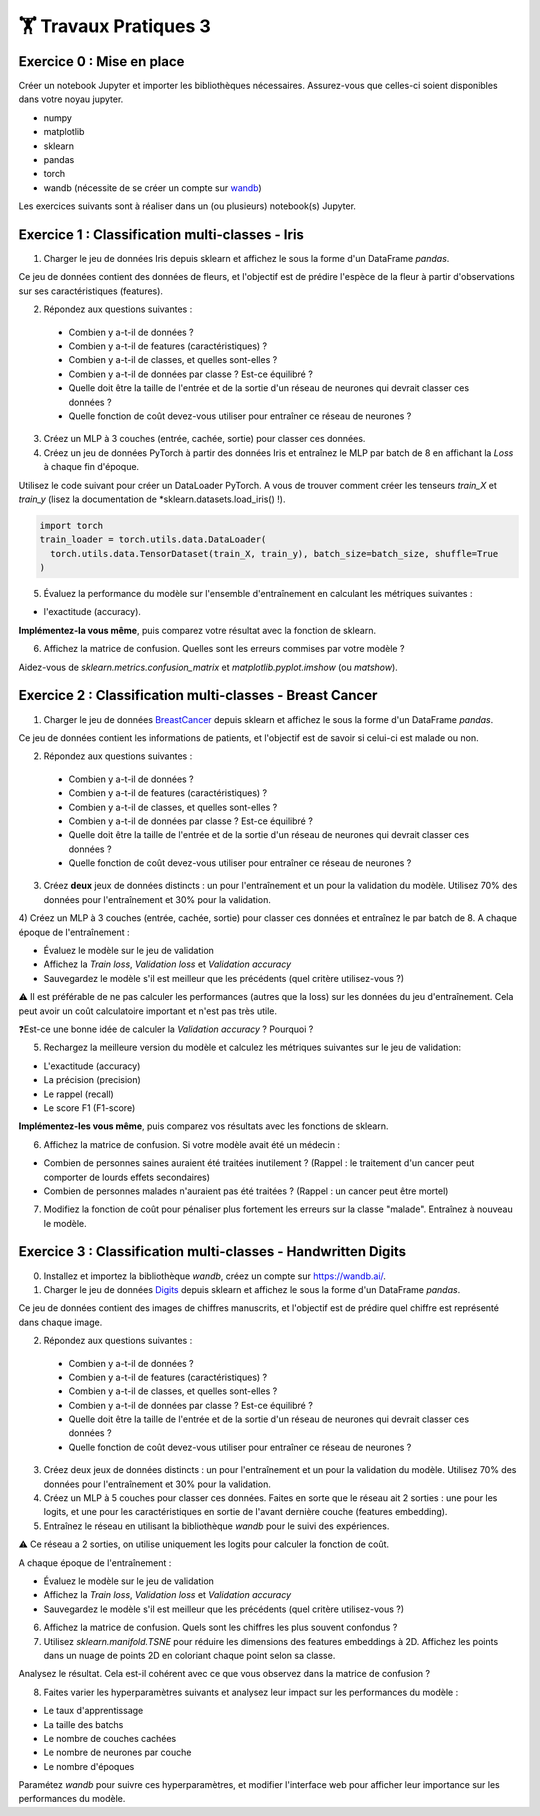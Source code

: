 🏋️ Travaux Pratiques 3
=========================

.. slide::
Exercice 0 : Mise en place
~~~~~~~~~~~~~~~~~~~~~~~~~~~~~~
Créer un notebook Jupyter et importer les bibliothèques nécessaires. Assurez-vous que celles-ci soient disponibles dans votre noyau jupyter.

- numpy
- matplotlib
- sklearn
- pandas
- torch
- wandb (nécessite de se créer un compte sur wandb_)

.. _wandb: https://wandb.ai/

Les exercices suivants sont à réaliser dans un (ou plusieurs) notebook(s) Jupyter.

.. slide::
Exercice 1 : Classification multi-classes - Iris
~~~~~~~~~~~~~~~~~~~~~~~~~~~~~~

1) Charger le jeu de données Iris depuis sklearn et affichez le sous la forme d'un DataFrame *pandas*.

Ce jeu de données contient des données de fleurs, et l'objectif est de prédire l'espèce de la fleur à partir d'observations sur ses caractéristiques (features).

.. code-block:: python
    import sklearn
    import pandas as pd
    iris = sklearn.datasets.load_iris()
    df = pd.DataFrame(data=iris.data, columns=iris.feature_names)
    df['target'] = [iris.target_names[i] for i in iris.target]
    print(df.head())

2) Répondez aux questions suivantes :
  
  - Combien y a-t-il de données ?
  - Combien y a-t-il de features (caractéristiques) ?
  - Combien y a-t-il de classes, et quelles sont-elles ?
  - Combien y a-t-il de données par classe ? Est-ce équilibré ?
  - Quelle doit être la taille de l'entrée et de la sortie d'un réseau de neurones qui devrait classer ces données ?
  - Quelle fonction de coût devez-vous utiliser pour entraîner ce réseau de neurones ?

3) Créez un MLP à 3 couches (entrée, cachée, sortie) pour classer ces données.

4) Créez un jeu de données PyTorch à partir des données Iris et entraînez le MLP par batch de 8 en affichant la *Loss* à chaque fin d'époque.

Utilisez le code suivant pour créer un DataLoader PyTorch. A vous de trouver comment créer les tenseurs *train_X* et *train_y* (lisez la documentation de *sklearn.datasets.load_iris() !). 

.. code-block:: python
    
    import torch
    train_loader = torch.utils.data.DataLoader(
      torch.utils.data.TensorDataset(train_X, train_y), batch_size=batch_size, shuffle=True
    ) 


5) Évaluez la performance du modèle sur l'ensemble d'entraînement en calculant les métriques suivantes : 

- l'exactitude (accuracy).

**Implémentez-la vous même**, puis comparez votre résultat avec la fonction de sklearn.

6) Affichez la matrice de confusion. Quelles sont les erreurs commises par votre modèle ?

Aidez-vous de *sklearn.metrics.confusion_matrix* et *matplotlib.pyplot.imshow* (ou *matshow*).

.. slide::
Exercice 2 : Classification multi-classes - Breast Cancer
~~~~~~~~~~~~~~~~~~~~~~~~~~~~~~

1) Charger le jeu de données BreastCancer_ depuis sklearn et affichez le sous la forme d'un DataFrame *pandas*.

.. _BreastCancer : https://scikit-learn.org/stable/modules/generated/sklearn.datasets.load_breast_cancer.html

Ce jeu de données contient les informations de patients, et l'objectif est de savoir si celui-ci est malade ou non.

2) Répondez aux questions suivantes :
  
  - Combien y a-t-il de données ?
  - Combien y a-t-il de features (caractéristiques) ?
  - Combien y a-t-il de classes, et quelles sont-elles ?
  - Combien y a-t-il de données par classe ? Est-ce équilibré ?
  - Quelle doit être la taille de l'entrée et de la sortie d'un réseau de neurones qui devrait classer ces données ?
  - Quelle fonction de coût devez-vous utiliser pour entraîner ce réseau de neurones ?

3) Créez **deux** jeux de données distincts : un pour l'entraînement et un pour la validation du modèle. Utilisez 70% des données pour l'entraînement et 30% pour la validation.

4) Créez un MLP à 3 couches (entrée, cachée, sortie) pour classer ces données et entraînez le par batch de 8. 
A chaque époque de l'entraînement : 

- Évaluez le modèle sur le jeu de validation
- Affichez la *Train loss*, *Validation loss* et *Validation accuracy*
- Sauvegardez le modèle s'il est meilleur que les précédents (quel critère utilisez-vous ?)

⚠️ Il est préférable de ne pas calculer les performances (autres que la loss) sur les données du jeu d'entraînement. Cela peut avoir un coût calculatoire important et n'est pas très utile.

❓Est-ce une bonne idée de calculer la *Validation accuracy* ? Pourquoi ?

5) Rechargez la meilleure version du modèle et calculez les métriques suivantes sur le jeu de validation: 

- L'exactitude (accuracy)
- La précision (precision)
- Le rappel (recall)
- Le score F1 (F1-score)

**Implémentez-les vous même**, puis comparez vos résultats avec les fonctions de sklearn.

6) Affichez la matrice de confusion. Si votre modèle avait été un médecin : 

- Combien de personnes saines auraient été traitées inutilement ? (Rappel : le traitement d'un cancer peut comporter de lourds effets secondaires)
- Combien de personnes malades n'auraient pas été traitées ? (Rappel : un cancer peut être mortel)

7) Modifiez la fonction de coût pour pénaliser plus fortement les erreurs sur la classe "malade". Entraînez à nouveau le modèle.

.. slide::
Exercice 3 : Classification multi-classes - Handwritten Digits
~~~~~~~~~~~~~~~~~~~~~~~~~~~~~~

0) Installez et importez la bibliothèque *wandb*, créez un compte sur https://wandb.ai/.

1) Charger le jeu de données Digits_ depuis sklearn et affichez le sous la forme d'un DataFrame *pandas*.

.. _Digits: https://scikit-learn.org/stable/modules/generated/sklearn.datasets.load_digits.html

Ce jeu de données contient des images de chiffres manuscrits, et l'objectif est de prédire quel chiffre est représenté dans chaque image.

2) Répondez aux questions suivantes :

  - Combien y a-t-il de données ?
  - Combien y a-t-il de features (caractéristiques) ?
  - Combien y a-t-il de classes, et quelles sont-elles ?
  - Combien y a-t-il de données par classe ? Est-ce équilibré ?
  - Quelle doit être la taille de l'entrée et de la sortie d'un réseau de neurones qui devrait classer ces données ?
  - Quelle fonction de coût devez-vous utiliser pour entraîner ce réseau de neurones ?

3) Créez deux jeux de données distincts : un pour l'entraînement et un pour la validation du modèle. Utilisez 70% des données pour l'entraînement et 30% pour la validation.

4) Créez un MLP à 5 couches pour classer ces données. Faites en sorte que le réseau ait 2 sorties : une pour les logits, et une pour les caractéristiques en sortie de l'avant dernière couche (features embedding). 

5) Entraînez le réseau en utilisant la bibliothèque *wandb* pour le suivi des expériences.

⚠️ Ce réseau a 2 sorties, on utilise uniquement les logits pour calculer la fonction de coût.

A chaque époque de l'entraînement :

- Évaluez le modèle sur le jeu de validation
- Affichez la *Train loss*, *Validation loss* et *Validation accuracy*
- Sauvegardez le modèle s'il est meilleur que les précédents (quel critère utilisez-vous ?)

6) Affichez la matrice de confusion. Quels sont les chiffres les plus souvent confondus ?

7) Utilisez *sklearn.manifold.TSNE* pour réduire les dimensions des features embeddings à 2D. Affichez les points dans un nuage de points 2D en coloriant chaque point selon sa classe.

Analysez le résultat. Cela est-il cohérent avec ce que vous observez dans la matrice de confusion ?

8) Faites varier les hyperparamètres suivants et analysez leur impact sur les performances du modèle :

- Le taux d'apprentissage 
- La taille des batchs 
- Le nombre de couches cachées 
- Le nombre de neurones par couche
- Le nombre d'époques

Paramétez *wandb* pour suivre ces hyperparamètres, et modifier l'interface web pour afficher leur importance sur les performances du modèle.